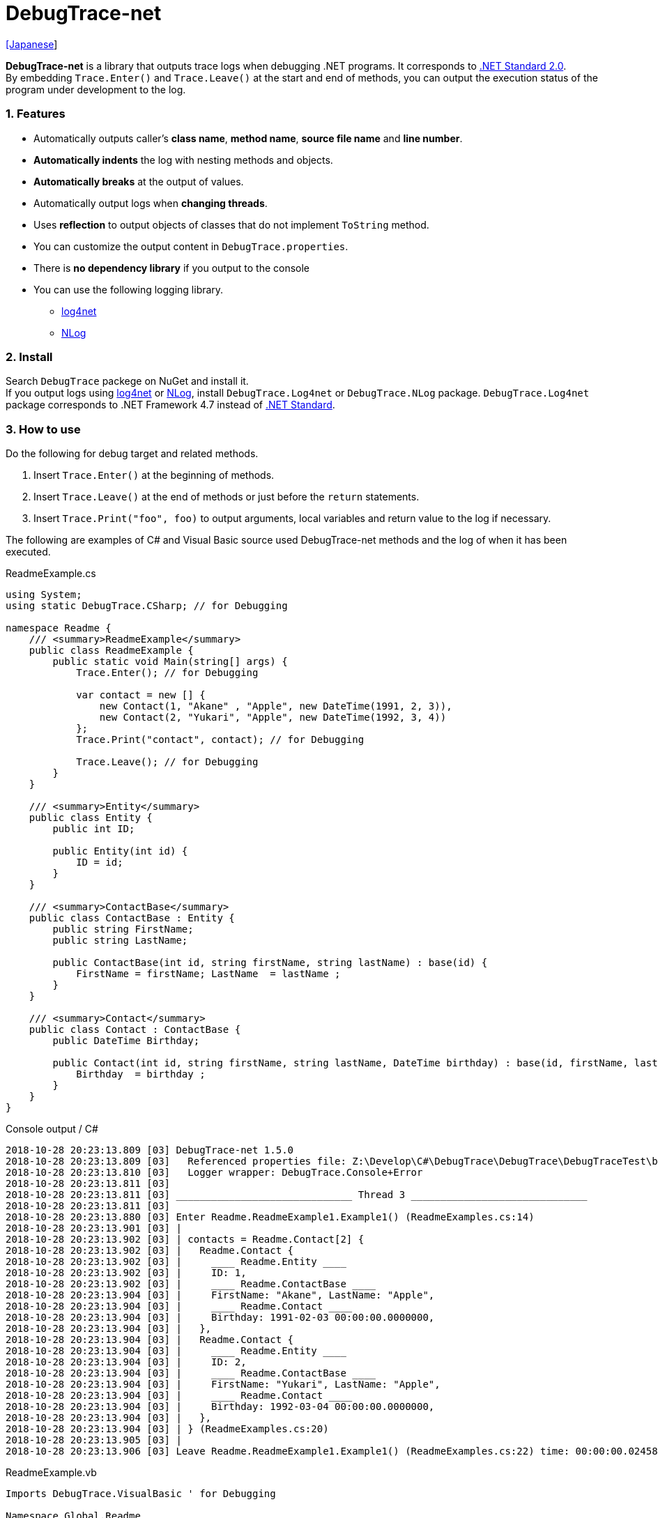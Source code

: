 = DebugTrace-net

link:README_ja.asciidoc[[Japanese]]

*DebugTrace-net* is a library that outputs trace logs when debugging .NET programs. It corresponds to https://docs.microsoft.com/en-us/dotnet/standard/net-standard[.NET Standard 2.0]. +
By embedding `Trace.Enter()` and `Trace.Leave()` at the start and end of methods, you can output the execution status of the program under development to the log.

=== 1. Features

* Automatically outputs caller's *class name*, *method name*, *source file name* and *line number*.
* *Automatically indents* the log with nesting methods and objects.
* *Automatically breaks* at the output of values.
* Automatically output logs when *changing threads*.
* Uses *reflection* to output objects of classes that do not implement `ToString` method.
* You can customize the output content in `DebugTrace.properties`.
* There is *no dependency library* if you output to the console
* You can use the following logging library.
    ** https://logging.apache.org/log4net/[log4net]
    ** http://nlog-project.org/[NLog]

=== 2. Install

Search `DebugTrace` packege on NuGet and install it. +
If you output logs using https://logging.apache.org/log4net/[log4net] or http://nlog-project.org/[NLog],
install `DebugTrace.Log4net` or `DebugTrace.NLog` package.
`DebugTrace.Log4net` package corresponds to .NET Framework 4.7 instead of https://docs.microsoft.com/en-us/dotnet/standard/net-standard[.NET Standard].

=== 3. How to use

Do the following for debug target and related methods.

. Insert `Trace.Enter()` at the beginning of methods.
. Insert `Trace.Leave()` at the end of methods or just before the `return` statements.
. Insert `Trace.Print("foo", foo)` to output arguments, local variables and return value to the log if necessary.

The following are examples of C# and Visual Basic source used DebugTrace-net methods and the log of when it has been executed.

[source,csharp]
.ReadmeExample.cs
----
using System;
using static DebugTrace.CSharp; // for Debugging

namespace Readme {
    /// <summary>ReadmeExample</summary>
    public class ReadmeExample {
        public static void Main(string[] args) {
            Trace.Enter(); // for Debugging

            var contact = new [] {
                new Contact(1, "Akane" , "Apple", new DateTime(1991, 2, 3)),
                new Contact(2, "Yukari", "Apple", new DateTime(1992, 3, 4))
            };
            Trace.Print("contact", contact); // for Debugging

            Trace.Leave(); // for Debugging
        }
    }

    /// <summary>Entity</summary>
    public class Entity {
        public int ID;

        public Entity(int id) {
            ID = id;
        }
    }

    /// <summary>ContactBase</summary>
    public class ContactBase : Entity {
        public string FirstName;
        public string LastName;

        public ContactBase(int id, string firstName, string lastName) : base(id) {
            FirstName = firstName; LastName  = lastName ;
        }
    }

    /// <summary>Contact</summary>
    public class Contact : ContactBase {
        public DateTime Birthday;

        public Contact(int id, string firstName, string lastName, DateTime birthday) : base(id, firstName, lastName) {
            Birthday  = birthday ;
        }
    }
}
----

.Console output / C#
----
2018-10-28 20:23:13.809 [03] DebugTrace-net 1.5.0
2018-10-28 20:23:13.809 [03]   Referenced properties file: Z:\Develop\C#\DebugTrace\DebugTrace\DebugTraceTest\bin\Debug\netcoreapp2.1\DebugTrace.properties
2018-10-28 20:23:13.810 [03]   Logger wrapper: DebugTrace.Console+Error
2018-10-28 20:23:13.811 [03] 
2018-10-28 20:23:13.811 [03] ______________________________ Thread 3 ______________________________
2018-10-28 20:23:13.811 [03] 
2018-10-28 20:23:13.880 [03] Enter Readme.ReadmeExample1.Example1() (ReadmeExamples.cs:14)
2018-10-28 20:23:13.901 [03] | 
2018-10-28 20:23:13.902 [03] | contacts = Readme.Contact[2] {
2018-10-28 20:23:13.902 [03] |   Readme.Contact {
2018-10-28 20:23:13.902 [03] |     ____ Readme.Entity ____
2018-10-28 20:23:13.902 [03] |     ID: 1, 
2018-10-28 20:23:13.902 [03] |     ____ Readme.ContactBase ____
2018-10-28 20:23:13.904 [03] |     FirstName: "Akane", LastName: "Apple", 
2018-10-28 20:23:13.904 [03] |     ____ Readme.Contact ____
2018-10-28 20:23:13.904 [03] |     Birthday: 1991-02-03 00:00:00.0000000, 
2018-10-28 20:23:13.904 [03] |   }, 
2018-10-28 20:23:13.904 [03] |   Readme.Contact {
2018-10-28 20:23:13.904 [03] |     ____ Readme.Entity ____
2018-10-28 20:23:13.904 [03] |     ID: 2, 
2018-10-28 20:23:13.904 [03] |     ____ Readme.ContactBase ____
2018-10-28 20:23:13.904 [03] |     FirstName: "Yukari", LastName: "Apple", 
2018-10-28 20:23:13.904 [03] |     ____ Readme.Contact ____
2018-10-28 20:23:13.904 [03] |     Birthday: 1992-03-04 00:00:00.0000000, 
2018-10-28 20:23:13.904 [03] |   }, 
2018-10-28 20:23:13.904 [03] | } (ReadmeExamples.cs:20)
2018-10-28 20:23:13.905 [03] | 
2018-10-28 20:23:13.906 [03] Leave Readme.ReadmeExample1.Example1() (ReadmeExamples.cs:22) time: 00:00:00.0245863
----

[source,vb.net]
.ReadmeExample.vb
----
Imports DebugTrace.VisualBasic ' for Debugging

Namespace Global.Readme
    ''' <summary>ReadmeExample</summary>
    Public Class ReadmeExample
        Public Shared Sub Main(args As String())
            Trace.Enter() ' for Debugging

            Dim contact = New Contact() {
                New Contact(1, "Akane", "Apple", New DateTime(1991, 2, 3)),
                New Contact(2, "Yukari", "Apple", New DateTime(1992, 3, 4))
            }
            Trace.Print(NameOf(contact), contact) ' for Debugging

            Trace.Leave() ' for Debugging
        End Sub
    End Class

    ''' <summary>Entity</summary>
    Public Class Entity
        Public Property ID As Integer

        Public Sub New(id_ As Integer)
            ID = id_
        End Sub
    End Class

    ''' <summary>ContactBase</summary>
    Public Class ContactBase : Inherits Entity
        Public Property FirstName As String
        Public Property LastName As String

        Public Sub New(id_ As Integer, firstName_ As String, lastName_ As String)
            MyBase.New(id_)
            FirstName = firstName_ : LastName = lastName_
        End Sub
    End Class

    ''' <summary>Contact</summary>
    Public Class Contact : Inherits ContactBase
        Public Birthday As DateTime

        Public Sub New(id_ As Integer, firstName_ As String, lastName_ As String, birthday_ As DateTime)
            MyBase.New(id_, firstName_, lastName_)
            Birthday = birthday_
        End Sub
    End Class
End Namespace
----

.Console output / Visual Basic
----
2018-10-28 22:46:18.478 [12] DebugTrace-net 1.5.0
2018-10-28 22:46:18.479 [12]   Referenced properties file: Z:\Develop\C#\DebugTrace\DebugTrace\DebugTraceVBTest\bin\Debug\DebugTrace.properties
2018-10-28 22:46:18.480 [12]   Logger wrapper: DebugTrace.Console+Error
2018-10-28 22:46:18.482 [12] 
2018-10-28 22:46:18.482 [12] ______________________________ Thread 12 ______________________________
2018-10-28 22:46:18.482 [12] 
2018-10-28 22:46:18.586 [12] Enter DebugTraceVBTest.Readme.ReadmeExample1.Example1() (ReadmeExamples.vb:14)
2018-10-28 22:46:18.603 [12] | 
2018-10-28 22:46:18.604 [12] | contacts = DebugTraceVBTest.Readme.Contact[2] {
2018-10-28 22:46:18.604 [12] |   DebugTraceVBTest.Readme.Contact {
2018-10-28 22:46:18.604 [12] |     ____ DebugTraceVBTest.Readme.Entity ____
2018-10-28 22:46:18.604 [12] |     Id: 1, 
2018-10-28 22:46:18.604 [12] |     ____ DebugTraceVBTest.Readme.ContactBase ____
2018-10-28 22:46:18.604 [12] |     FirstName: "Akane", LastName: "Apple", 
2018-10-28 22:46:18.604 [12] |     ____ DebugTraceVBTest.Readme.Contact ____
2018-10-28 22:46:18.604 [12] |     Birthday: 1991-02-03 00:00:00.0000000, 
2018-10-28 22:46:18.604 [12] |   }, 
2018-10-28 22:46:18.604 [12] |   DebugTraceVBTest.Readme.Contact {
2018-10-28 22:46:18.604 [12] |     ____ DebugTraceVBTest.Readme.Entity ____
2018-10-28 22:46:18.604 [12] |     Id: 2, 
2018-10-28 22:46:18.604 [12] |     ____ DebugTraceVBTest.Readme.ContactBase ____
2018-10-28 22:46:18.604 [12] |     FirstName: "Yukari", LastName: "Apple", 
2018-10-28 22:46:18.604 [12] |     ____ DebugTraceVBTest.Readme.Contact ____
2018-10-28 22:46:18.604 [12] |     Birthday: 1992-03-04 00:00:00.0000000, 
2018-10-28 22:46:18.604 [12] |   }, 
2018-10-28 22:46:18.604 [12] | } (ReadmeExamples.vb:20)
2018-10-28 22:46:18.605 [12] | 
2018-10-28 22:46:18.605 [12] Leave DebugTraceVBTest.Readme.ReadmeExample1.Example1() (ReadmeExamples.vb:22) time: 00:00:00.0186238
----

==== 3.1 If using or Imports System.Diagnostics

If you are `using` or `Impors System.Diagnostics`, since the `DebugTrace.CSharp.Trace` (`DebugTrace.VisualBaisc.Trace`) property and `System.Diagnostics.Trace` class overlap, you can not use `Trace` property directly. +
In that case, use `using DebugTrace` (`Imports DebugTrace`) instead of `using static DebugTrace.CSharp` (`Imports DebugTrace.VisualBasic`) and `CSharp.Trace` (`VisualBasic.Trace`) instead of `Trace`.

[source,csharp]
.ReadmeExample.cs
----
using System.Diagnostics;
using DebugTrace; // for Debugging

namespace Readme {
    public class ReadmeExample {
        public static void Main(string[] args) {
            CSharp.Trace.Enter(); // for Debugging
----

[source,vb.net]
.ReadmeExample.vb
----
Imports System.Diagnostics
Imports DebugTrace ' for Debugging

Namespace Global.Readme
    Public Class ReadmeExample
        Public Shared Sub Main(args As String())
            VisualBasic.Trace.Enter() ' for Debugging
----

=== 4. Interfaces and Classes

There are mainly the following interfaces and classes.

[options="header", cols="3,3,4", width="100%"]
.Interfaces and Classes
|===
^s|Name ^s|Super Class or Implemented Interfaces ^s|Description
  |`DebugTrace.ITrace`       |_None_               |Trace processing interface
  |`DebugTrace.TraceBase`    |`DebugTrace.ITrace`  |Trace processing base class
  |`DebugTrace.CSharp`       |`DebugTrace.Trace`   |Trace processing class for C#
  |`DebugTrace.VisualBasic`  |`DebugTrace.Trace`   |Trace processing class for VisualBasic
  |`DebugTrace.ILogger`      |_None_               |Log output interface
  |`DebugTrace.Console`      |`DebugTrace.ILogger` |Abstract class that outputs logs to the console
  |`DebugTrace.Console+Out`  |`DebugTrace.Console` |Class outputting logs to standard output
  |`DebugTrace.Console+Error`|`DebugTrace.Console` |Class outputting logs to standard error output
|===

=== 5. Properties of DebugTrace.CSharp class and DebugTrace.VisualBasic class

`DebugTrace.CSharp` and `DebugTrace.VisualBasic` class has `Trace` property as an instance of its own type.

=== 6. Properties and methods of ITrace interface

It has the following properties and methods.

[options="header", cols="1,5", width="60%"]
.Properties
|===
^s|Name ^s|Description

|`IsEnabled`
|`true` if log output is enabled, `false` otherwise (`get` only)

|`LastLog`
|Last log string outputted (`get` only)

|===

[options="header", cols="1,4,2,3", width="100%"]
.Methods
|===
^s|Name ^s|Arguments ^s|Return Value ^s|Description

|`ResetNest`
|_None_
|_None_
|Initializes the nesting level for the current thread.

|`Enter`
|_None_
|`int` thread ID
|Outputs method start to log.

|`Leave`
|`int threadId`: the thread ID (default: `-1`)
|_None_
|Outputs method end to the log.

|`Print`
|`string message`: the message
|_None_
|Outputs the message to the log.

|`Print`
|`Func<string> messageSupplier`: the function to return a message
|_None_
|Gets a message from `messageSupplier` and output it to the log.

|`Print`
|`string name`: the name of the value +
`object value`: the value
|_None_
|Outputs to the log in the form of `"Name = Value"`

|`Print`
|`string name`: the name of the value +
`Func<object> valueSupplier`:  the function to return a value
|_None_
|Gets a value from `valueSupplier` and output it to the log in the form of `"Name = Value"`.

|===

=== 7. Properties of *DebugTrace.properties* file

DebugTrace reads the `DebugTrace.properties` file in the current directory at startup
[.small]#(since 1.4.0, Reads the the file in the same directory as DebugTrace.dll in earlier versions)#. +
You can specify following properties in the `DebugTrace.properties` file.  

[options="header", cols="2,8", width="100%"]
.DebugTrace.properties
|===
^s|Property Name ^s|Description

|`Logger`
|Logger DebugTrace uses +
[.small]#*Examples:*# +
`Logger = Console+Out` [.small .blue]#- Outputs to the console (stdout)# +
`Logger = Console+Error` [.small .blue]#- Outputs to the console (stderr)# [.small .blue]#*_[Default]_*# + 
`Logger = Log4net` [.small .blue]#- Outputs using Log4net# +
`Logger = NLog` [.small .blue]#- Outputs using NLog# +
[.small]#*Example for multiple outputs:*# [.small .blue]#*_(since 1.5.0)_*# +
`Logger = Console+Out; Log4net` [.small .blue]#- Outputs to the console (stdout) and using Log4net# + 

|`LogLevel`
|Log level to use when outputting +
[.small]#*Examples when using Log4net:*# +
`LogLevel = All` +
`LogLevel = Finest` +
`LogLevel = Verbose` +
`LogLevel = Finer` +
`LogLevel = Trace` +
`LogLevel = Fine` +
`LogLevel = Debug` [.small .blue]#*_[Default]_*# +
`LogLevel = Info` +
`LogLevel = Notice` +
`LogLevel = Warn` +
`LogLevel = Error` +
`LogLevel = Severe` +
`LogLevel = Critical` +
`LogLevel = Alert` +
`LogLevel = Fatal` +
`LogLevel = Emergency` +
`LogLevel = Off` +
[.small]#*Examples when using NLog:*# +
`LogLevel = Trace` +
`LogLevel = Debug` [.small .blue]#*_[Default]_*# +
`LogLevel = Info` +
`LogLevel = Warn` +
`LogLevel = Error` +
`LogLevel = Fatal` +
`LogLevel = Off` +
[.small]#*Examples when using Log4net and NLog:*# [.small .blue]#(Logger = Log4net; NLog)# +
`LogLevel = Debug` [.small .blue]#- Outputs Debug level for both Log4net and NLog# +
`LogLevel = Finer; Trace` [.small .blue]#- Outputs Finer level for Log4net and Trace level for NLog *_(since 1.5.0)_*# +

|`EnterString`
|The string output by `Enter` method +
[.small]#*Example:*# +
`EnterString = Enter {0}.{1} ({2}:{3:D})` [.small .blue]#*_[Default]_*# +
[.small]#*Parameters:*# +
`{0}`: The class name of the caller +
`{1}`: The method name of the caller +
`{2}`: The file name of the caller +
`{3}`: The line number of the caller +

|`LeaveString`
|The string output by `Leave` method +
[.small]#*Examples:*# +
`LeaveString = Leave {0}.{1} ({2}:{3:D}) time: {4}` [.small .blue]#*_[Default] (since 1.4.3)_*# +
`LeaveString = Leave {0}.{1} ({2}:{3:D})` [.small .blue]#*_[Default] (before 1.4.3)_*# +
[.small]#*Parameters:*# +
`{0}`: The class name of the caller +
`{1}`: The method name of the caller +
`{2}`: The file name of the caller +
`{3}`: The line number of the caller +
`{4}`: The time since invoking the corresponding `Enter` method [.small .blue]#*_(since 1.4.3)_*# +

|`ThreadBoundaryString`
|The string output in the threads boundary +
[.small]#*Example:*# +
[.small]#`ThreadBoundaryString = \____\__\__\__\__\__\__\__\__\__\__\__\__\__ Thread {0} \__\__\__\__\__\__\__\__\__\__\__\__\__\____`# +
[.small .blue]#*_[Default]_*# +
[.small]#*Parameter:*# +
`{0}`: The thread ID +

|`ClassBoundaryString`
|The string output in the classes boundary +
[.small]#*Example:*# +
`ClassBoundaryString = \\____ {0} \____` [.small .blue]#*_[Default]_*# +
[.small]#*Parameter:*# +
`{0}`: The class name +

|`CodeIndentString`
|The string of one code indent +
[.small]#*Example:*# +
`CodeIndentString = &#x7c;\s` [.small .blue]#*_[Default]_*# +
[.small .blue]#`\s` is replaced to a space character# +

|`DataIndentString`
|The string of one data indent +
[.small]#*Example:*# +
`DataIndentString = \s\s` [.small .blue]#*_[Default]_*# +
[.small .blue]#`\s` is replaced to a space character# +

|`LimitString`
|The string to represent that it has exceeded the limit +
[.small]#*Example:*# +
`LimitString = \...` [.small .blue]#*_[Default]_*# +

|`DefaultNameSpaceString` +
|The string replacing the default namespace part +
[.small]#*Example:*# +
`DefaultNameSpaceString = \...` [.small .blue]#*_[Default]_*# +

|`NonPrintString` +
|The string of value in the case of properties that do not output the value +
[.small]#*Example:*# +
`NonPrintString = \***` [.small .blue]#*_[Default]_*# +

|`CyclicReferenceString`
|The string to represent that the cyclic reference occurs +
[.small]#*Example:*# +
`CyclicReferenceString = \*\** Cyclic Reference \***` [.small .blue]#*_[Default]_*#

|`VarNameValueSeparator`
|The separator string between the variable name and value +
[.small]#*Example:*# +
`VarNameValueSeparator = \s=\s` [.small .blue]#*_[Default]_*# +
[.small .blue]#`\s` is replaced to a space character# +

|`KeyValueSeparator`
|The separator string between the key and value of dictionary +
and between the property/field name and value +
[.small]#*Example:*# +
`KeyValueSeparator = :\s` [.small .blue]#*_[Default]_*# +
[.small .blue]#`\s` is replaced to a space character# +

|`PrintSuffixFormat`
|Output format of `Print` method suffix +
[.small]#*Example:*# +
`PrintSuffixFormat = \s({2}:{3:D})` [.small .blue]#*_[Default]_*# +
[.small .blue]#`\s` is replaced to a space character# +
[.small]#*Parameters:*# +
`{0}`: The class name of the caller +
`{1}`: The method name of the caller +
`{2}`: The file name of the caller +
`{3}`: The line number of the caller +

|`DateTimeFormat`
|Output format of DateTime +
[.small]#*Examples:*# +
`DateTimeFormat = {0:yyyy-MM-dd HH:mm:ss.fffffffK}` [.small .blue]#*_[Default] (since 1.4.1)_*# +
`DateTimeFormat = {0:yyyy-MM-dd HH:mm:ss.fffK}` [.small .blue]#*_[Default] (before 1.4.1)_*# +
[.small]#*Parameter:*# +
`{0}`: The `DateTime` object +

|`LogDateTimeFormat` +
 +
[.small .blue]#*_(since 1.3.0)_*#
|Output format of date and time when outputting logs +
[.small]#*Examples:*# +
`LogDateTimeFormat = {0:yyyy-MM-dd HH:mm:ss.fff} [{1:D2}] {2}` [.small .blue]#*_[Default] (since 1.4.2)_*# +
`LogDateTimeFormat = {0:yyyy-MM-dd HH:mm:ss.fff}` [.small .blue]#*_[Default] (before 1.4.2)_*# +
[.small]#*Parameter:*# +
`{0}`: The `DateTime` of log output +
`{1}`: The thread ID [.small .blue]#*_(since 1.4.2)_*# +
`{2}`: The log contents [.small .blue]#*_(since 1.4.2)_*# +

|`MaxDataOutputWidth`
|Maximum output width of data* +
[.small]#*Example:*# +
`MaxDataOutputWidth = 80` [.small .blue]#*_[Default]_*# +

|`CollectionLimit`
|Limit value of `ICollection` elements to output +
[.small]#*Example:*# +
`CollectionLimit = 512` [.small .blue]#*_[Default]_*# +

|`StringLimit`
|Limit value of `string` characters to output +
[.small]#*Example:*# +
`StringLimit = 8192` [.small .blue]#*_[Default]_*# +

|`ReflectionNestLimit`
|Limit value of reflection nest +
[.small]#*Example:*# +
`ReflectionNestLimit = 4` [.small .blue]#*_[Default]_*# +

|`NonPrintProperties` +
|Properties and fields not to be output value +
[.small]#*Example (One value):*# +
`NonPrintProperties = DebugTraceExample.Node.Parent` +
[.small]#*Example (Multiple values):*# +
`NonPrintProperties = \` +
  `DebugTraceExample.Node.Parent,\` +
  `DebugTraceExample.Node.Left,\` +
  `DebugTraceExample.Node.Right` +
[.small]#*format:*# +
`<full class name>.<property or field name>` +
[.small .blue]#The default value is unspecified#

|`DefaultNameSpace` +
|Default namespace of your C# source +
[.small]#*Example:*# +
`DefaultNameSpace = DebugTraceExample` +
[.small .blue]#The default value is unspecified#

|`ReflectionClasses` +
|Classe names that output content by reflection even if `ToString` method is implemented
[.small]#*Example (One value):*# +
`ReflectionClasses = DebugTraceExample.Point` +
[.small]#*Example (Multiple values):*# +
`ReflectionClasses = \` +
  `DebugTraceExample.Point,\` +
  `DebugTraceExample.Rectangle` +
[.small .blue]#The default value is unspecified#

|`OutputNonPublicFields`
 +
[.small .blue]#*_(since 1.4.4)_*#
|If `true`, outputs the contents by reflection even for fields which are not `public` +
[.small]#*Examples:*# +
`OutputNonPublicFields = true` +
`OutputNonPublicFields = false` [.small .blue]#*_[Default]_*# +

|`OutputNonPublicProperties`
 +
[.small .blue]#*_(since 1.4.4)_*#
|If `true`, outputs the contents by reflection even for properties which are not `public` +
[.small]#*Examples:*# +
`OutputNonPublicProperties = true` +
`OutputNonPublicProperties = false` [.small .blue]#*_[Default]_*# +

|===

==== 7.1. Adding *DebugTrace.properties* file

You can add the `DebugTrace.properties` file to your projects in the following steps.

1. Select `Add` - `New Item ...` from the context menu of the project.

1. Select `Text File` in the dialog window, set the `Name:` to `DebugTrace.properties` and click `Add` button.

1. Select `Properties` from context menu of the added `DebugTrace.properties`.

1. Change setting of `Copy to Output Directory` in the `*Advanced*` section of the `Properties` to `Copy if newer` or `Copy always`.


==== 7.2. *NonPrintProperties*, *NonPrintString*

DebugTrace use reflection to output object contents if the `ToString` method is not implemented.
If there are other object references, the contents of objects are also output.
However, if there is circular reference, it will automatically detect and suspend output.
You can suppress output by specifying the `NonPrintProperties` property and
can specify multiple values of this property separated by commas.  
The value of the property specified by `NonPrintProperties` are output as the string specified by `NonPrintString` (default: `\***`).

.Example of NonPrintProperties
----
NonPrintProperties = DebugTraceExample.Node.Parent
----

.Example of NonPrintProperties (Multiple specifications)
----
NonPrintProperties = \
    DebugTraceExample.Node.Parent,\
    DebugTraceExample.Node.Left,\
    DebugTraceExample.Node.Right
----

=== 8. Examples of using logging libraries

You can output logs using the following libraries besides console output.

[options="header", cols="3,5,4", width="70%"]
.logging Libraries
|===
   ^s|Library Name ^s|Required package                                ^s|Target Framework
     |log4net        |DebugTrace.Log4net                                |.NET Framework 4.7
.2+.^|NLog           |DebugTrace.NLog [.small .blue]#*_(since 1.6.0)_*# |.NET Standard 2.0
                     |DebugTrace.NLog [.small .blue]#*_(before 1.5.0)_*#|.NET Framework 4.7
|===

To use them, add the above package from NuGet.

The logger name of DebugTrace is `DebugTrace`.   

==== 8-1. log4net

[source,properties]
.Example of DebugTrace.properties
----
# DebugTrace.properties
Logger = Log4net
----

[source,csharp]
.Additional example of AssemblyInfo.cs
----
[assembly: log4net.Config.XmlConfigurator(ConfigFile=@"Log4net.config", Watch=true)]
----

[source,xml]
.Example of Log4net.config
----
<?xml version="1.0" encoding="utf-8" ?>
<configuration>
  <log4net>
    <appender name="A" type="log4net.Appender.FileAppender">
      <File value="C:/Logs/DebugTrace/Log4net.log" />
      <AppendToFile value="true" />
      <ImmediateFlush value="true" />
      <lockingModel type="log4net.Appender.FileAppender+MinimalLock" />
      <layout type="log4net.Layout.PatternLayout">
        <ConversionPattern value="%date [%thread] %-5level %logger %message%n" />
      </layout>
    </appender>
    <root>
      <level value="DEBUG" />
      <appender-ref ref="A" />
    </root>
  </log4net>
</configuration>
----

==== 8-2. NLog

[source,properties]
.Example of DebugTrace.properties
----
# DebugTrace.properties
Logger = NLog
----

[source,xml]
.Example of NLog.config
----
<?xml version="1.0" encoding="utf-8" ?>
<nlog xmlns="http://www.nlog-project.org/schemas/NLog.xsd"
      xmlns:xsi="http://www.w3.org/2001/XMLSchema-instance"
      xsi:schemaLocation="http://www.nlog-project.org/schemas/NLog.xsd NLog.xsd"
      autoReload="true"
      throwExceptions="false"
      internalLogLevel="Off" internalLogFile="C:/Logs/DebugTrace/NLog-internal.log">
  <targets>
    <target xsi:type="File" name="f" fileName="C:/Logs/DebugTrace/NLog.log" encoding="utf-8"
            layout="${longdate} [${threadid}] ${uppercase:${level}} ${logger} ${message}" />
  </targets>
  <rules>
    <logger name="*" minlevel="Debug" writeTo="f" />
  </rules>
</nlog>
----

=== 9. License

link:LICENSE[The MIT License (MIT)]

=== 10. Documents

https://masatokokubo.github.io/DebugTrace-net/index.html[API Specification]

[gray]#_(C) 2018 Masato Kokubo_#
